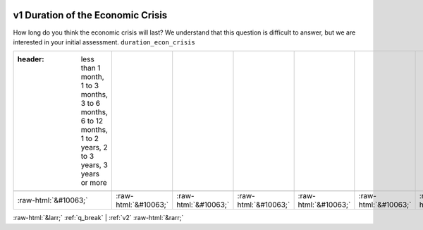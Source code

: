 .. _v1:

 
 .. role:: raw-html(raw) 
        :format: html 

v1 Duration of the Economic Crisis
==================================

How long do you think the economic crisis will last? We understand that this question is difficult to answer, but we are interested in your initial assessment. ``duration_econ_crisis``

.. csv-table::
   :delim: |

   :header: less than 1 month, 1 to 3 months, 3 to 6 months, 6 to 12 months, 1 to 2 years, 2 to 3 years, 3 years or more

           :raw-html:`&#10063;`|:raw-html:`&#10063;`|:raw-html:`&#10063;`|:raw-html:`&#10063;`|:raw-html:`&#10063;`|:raw-html:`&#10063;`|:raw-html:`&#10063;`

.. image:: ../_screenshots/v1.png


:raw-html:`&larr;` :ref:`q_break` | :ref:`v2` :raw-html:`&rarr;`
